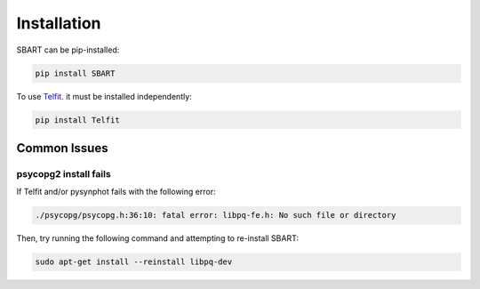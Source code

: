 ================
Installation
================

SBART can be pip-installed:

.. code-block:: console

    pip install SBART


To use `Telfit <https://github.com/kgullikson88/Telluric-Fitter>`_. it must be installed independently:

.. code-block:: console

    pip install Telfit


Common Issues
================


psycopg2 install fails
---------------------------

If Telfit and/or pysynphot fails with the following error:

.. code-block:: console

    ./psycopg/psycopg.h:36:10: fatal error: libpq-fe.h: No such file or directory


Then, try running the following command and attempting to re-install SBART:

.. code-block:: console

    sudo apt-get install --reinstall libpq-dev
